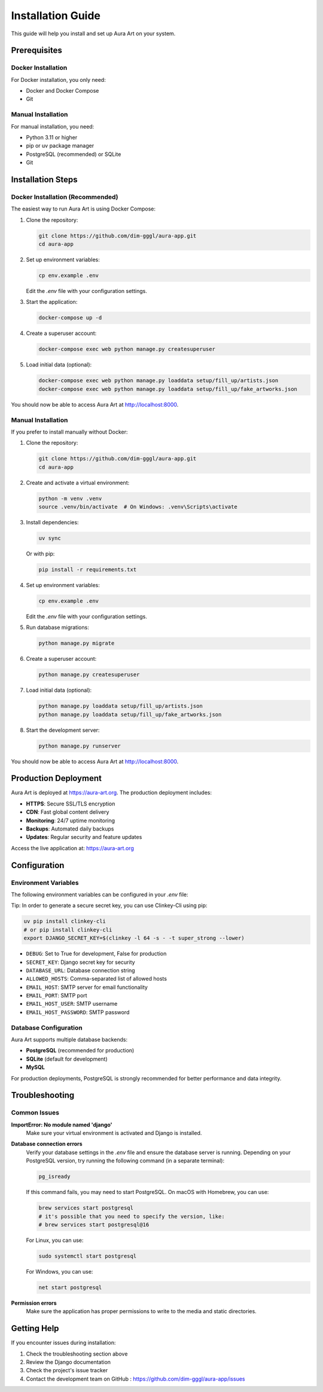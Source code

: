 Installation Guide
===================

This guide will help you install and set up Aura Art on your system.

Prerequisites
-------------

Docker Installation
~~~~~~~~~~~~~~~~~~~

For Docker installation, you only need:

* Docker and Docker Compose
* Git

Manual Installation
~~~~~~~~~~~~~~~~~~~

For manual installation, you need:

* Python 3.11 or higher
* pip or uv package manager
* PostgreSQL (recommended) or SQLite
* Git

Installation Steps
------------------

Docker Installation (Recommended)
~~~~~~~~~~~~~~~~~~~~~~~~~~~~~~~~~~

The easiest way to run Aura Art is using Docker Compose:

1. Clone the repository:

   .. code-block:: bash

      git clone https://github.com/dim-gggl/aura-app.git
      cd aura-app

2. Set up environment variables:

   .. code-block:: bash

      cp env.example .env

   Edit the `.env` file with your configuration settings.

3. Start the application:

   .. code-block:: bash

      docker-compose up -d

4. Create a superuser account:

   .. code-block:: bash

      docker-compose exec web python manage.py createsuperuser

5. Load initial data (optional):

   .. code-block:: bash

      docker-compose exec web python manage.py loaddata setup/fill_up/artists.json
      docker-compose exec web python manage.py loaddata setup/fill_up/fake_artworks.json

You should now be able to access Aura Art at http://localhost:8000.

Manual Installation
~~~~~~~~~~~~~~~~~~~~~

If you prefer to install manually without Docker:

1. Clone the repository:

   .. code-block:: bash

      git clone https://github.com/dim-gggl/aura-app.git
      cd aura-app

2. Create and activate a virtual environment:

   .. code-block:: bash

      python -m venv .venv
      source .venv/bin/activate  # On Windows: .venv\Scripts\activate

3. Install dependencies:

   .. code-block:: bash

      uv sync

   Or with pip:

   .. code-block:: bash

      pip install -r requirements.txt

4. Set up environment variables:

   .. code-block:: bash

      cp env.example .env

   Edit the `.env` file with your configuration settings.

5. Run database migrations:

   .. code-block:: bash

      python manage.py migrate

6. Create a superuser account:

   .. code-block:: bash

      python manage.py createsuperuser

7. Load initial data (optional):

   .. code-block:: bash

      python manage.py loaddata setup/fill_up/artists.json
      python manage.py loaddata setup/fill_up/fake_artworks.json

8. Start the development server:

   .. code-block:: bash

      python manage.py runserver

You should now be able to access Aura Art at http://localhost:8000.

Production Deployment
---------------------

Aura Art is deployed at https://aura-art.org. The production deployment includes:

* **HTTPS**: Secure SSL/TLS encryption
* **CDN**: Fast global content delivery
* **Monitoring**: 24/7 uptime monitoring
* **Backups**: Automated daily backups
* **Updates**: Regular security and feature updates

Access the live application at: https://aura-art.org

Configuration
-------------

Environment Variables
~~~~~~~~~~~~~~~~~~~~~~

The following environment variables can be configured in your `.env` file:

Tip: In order to generate a secure secret key, you can use Clinkey-Cli using pip:

.. code-block:: bash

   uv pip install clinkey-cli
   # or pip install clinkey-cli
   export DJANGO_SECRET_KEY=$(clinkey -l 64 -s - -t super_strong --lower)

* ``DEBUG``: Set to True for development, False for production
* ``SECRET_KEY``: Django secret key for security
* ``DATABASE_URL``: Database connection string
* ``ALLOWED_HOSTS``: Comma-separated list of allowed hosts
* ``EMAIL_HOST``: SMTP server for email functionality
* ``EMAIL_PORT``: SMTP port
* ``EMAIL_HOST_USER``: SMTP username
* ``EMAIL_HOST_PASSWORD``: SMTP password

Database Configuration
~~~~~~~~~~~~~~~~~~~~~~

Aura Art supports multiple database backends:

* **PostgreSQL** (recommended for production)
* **SQLite** (default for development)
* **MySQL**

For production deployments, PostgreSQL is strongly recommended for better performance and data integrity.

Troubleshooting
---------------

Common Issues
~~~~~~~~~~~~~

**ImportError: No module named 'django'**
   Make sure your virtual environment is activated and Django is installed.

**Database connection errors**
   Verify your database settings in the `.env` file and ensure the database server is running.
   Depending on your PostgreSQL version, try running the following command (in a separate terminal):
   
   .. code-block:: bash
   
      pg_isready
   
   If this command fails, you may need to start PostgreSQL. On macOS with Homebrew, you can use:
   
   .. code-block:: bash
   
      brew services start postgresql
      # it's possible that you need to specify the version, like:
      # brew services start postgresql@16
   
   For Linux, you can use:
   
   .. code-block:: bash
   
      sudo systemctl start postgresql
   
   For Windows, you can use:
   
   .. code-block:: bash
   
      net start postgresql

**Permission errors**
   Make sure the application has proper permissions to write to the media and static directories.

Getting Help
------------

If you encounter issues during installation:

1. Check the troubleshooting section above
2. Review the Django documentation
3. Check the project's issue tracker
4. Contact the development team on GitHub : https://github.com/dim-gggl/aura-app/issues
